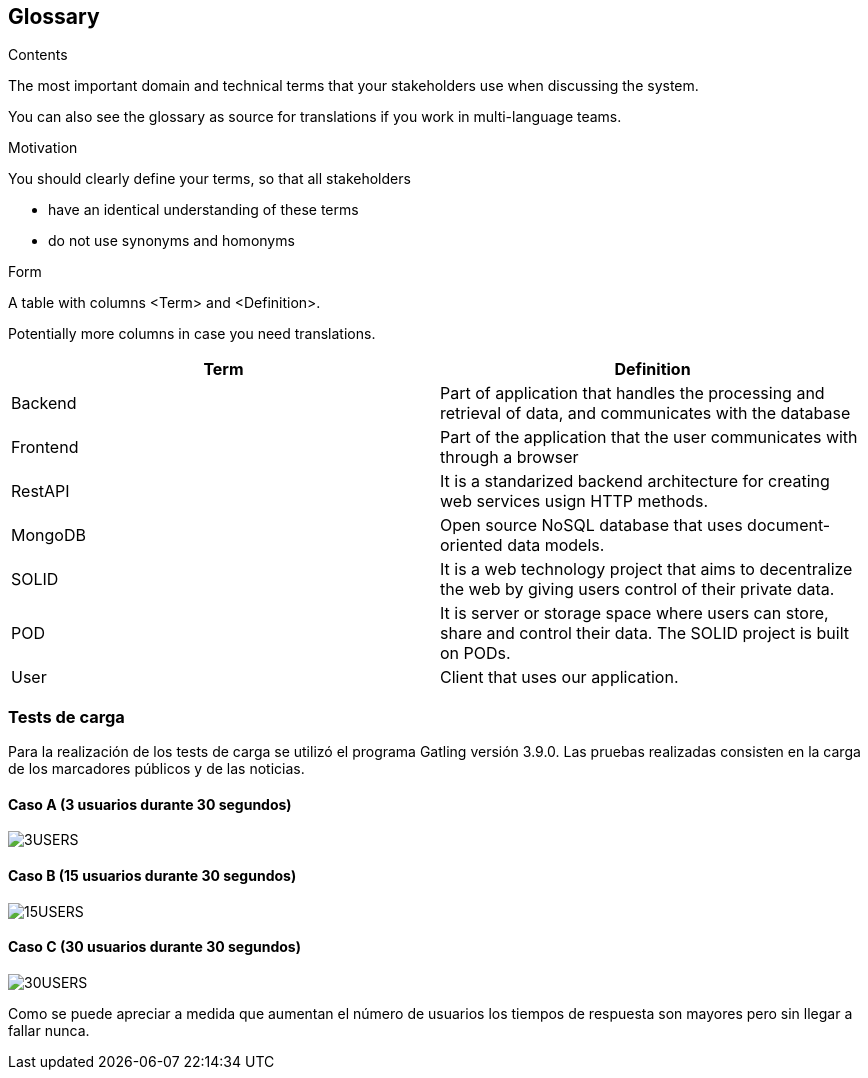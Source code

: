 [[glossary]]
== Glossary



[role="arc42help"]
****
.Contents
The most important domain and technical terms that your stakeholders use when discussing the system.

You can also see the glossary as source for translations if you work in multi-language teams.

.Motivation
You should clearly define your terms, so that all stakeholders

* have an identical understanding of these terms
* do not use synonyms and homonyms

.Form
A table with columns <Term> and <Definition>.

Potentially more columns in case you need translations.

****

[options="header"]
|===
| Term        | Definition

| Backend     | Part of application that handles the processing and retrieval of data, and communicates with the database
| Frontend    | Part of the application that the user communicates with through a browser
| RestAPI     | It is a standarized backend architecture for creating web services usign HTTP methods.
| MongoDB     | Open source NoSQL database that uses document-oriented data models.
| SOLID       | It is a web technology project that aims to decentralize the web by giving users control of their private data.
| POD         | It  is server or storage space where users can store, share and control their data. The SOLID project is built on PODs.
| User        | Client that uses our application.
|===

=== Tests de carga
Para la realización de los tests de carga se utilizó el programa Gatling versión 3.9.0. Las pruebas realizadas consisten en la carga de los marcadores públicos y de las noticias.

==== Caso A (3 usuarios durante 30 segundos)
:imagesdir: images/
image::3USERS.PNG[]
==== Caso B (15 usuarios durante 30 segundos)
:imagesdir: images/
image::15USERS.PNG[]
==== Caso C (30 usuarios durante 30 segundos)
:imagesdir: images/
image::30USERS.PNG[]

Como se puede apreciar a medida que aumentan el número de usuarios los tiempos de respuesta son mayores pero sin llegar a fallar nunca.